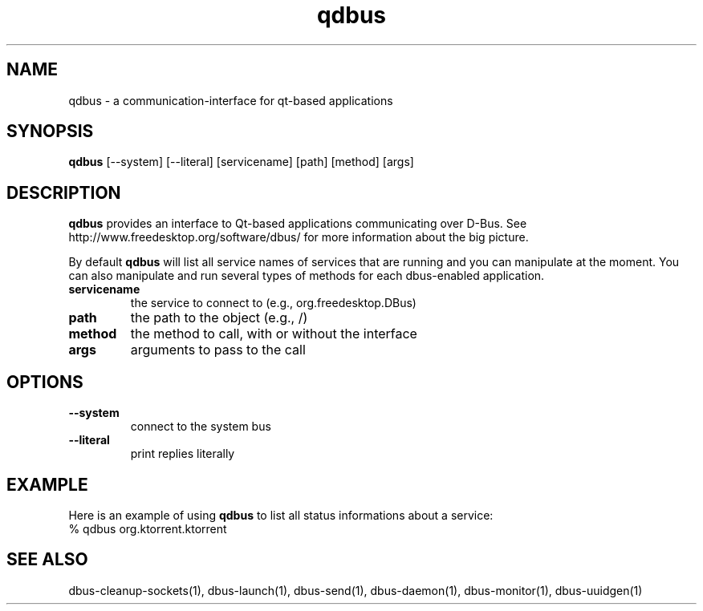 .\"
.\" qdbus manual page.
.\" Copyright (C) 2010 Andreas Marschke.
.\" Copyright (C) 2010 Pino Toscano <pino@kde.org>.
.\"

.TH qdbus 1 "Tue, 02 Feb 2010 23:35:52 +0100" "" "User commands"

.SH NAME
qdbus \- a communication-interface for qt-based applications

.SH SYNOPSIS
\fBqdbus\fR [\-\-system] [\-\-literal] [servicename] [path] [method] [args]

.br

.SH DESCRIPTION
\fBqdbus\fR provides an interface to Qt-based applications communicating over D-Bus.
See http://www.freedesktop.org/software/dbus/ for more information about the big picture.

By default \fBqdbus\fR will list all service names of services that are running and you can manipulate at the moment.
You can also manipulate and run several types of methods for each dbus-enabled application.

.IP \fBservicename\fP
the service to connect to (e.g., org.freedesktop.DBus)
.IP \fBpath\fP
the path to the object (e.g., /)
.IP \fBmethod\fP
the method to call, with or without the interface
.IP \fBargs\fP
arguments to pass to the call


.SH OPTIONS

.IP \fB\-\-system\fP
connect to the system bus
.IP \fB\-\-literal\fP
print replies literally

.SH EXAMPLE
Here is an example of using \fBqdbus\fR to list all status informations about a service:
.br
% qdbus org.ktorrent.ktorrent

.SH "SEE ALSO"
dbus-cleanup-sockets(1), dbus-launch(1), dbus-send(1), dbus-daemon(1), dbus-monitor(1), dbus-uuidgen(1)
